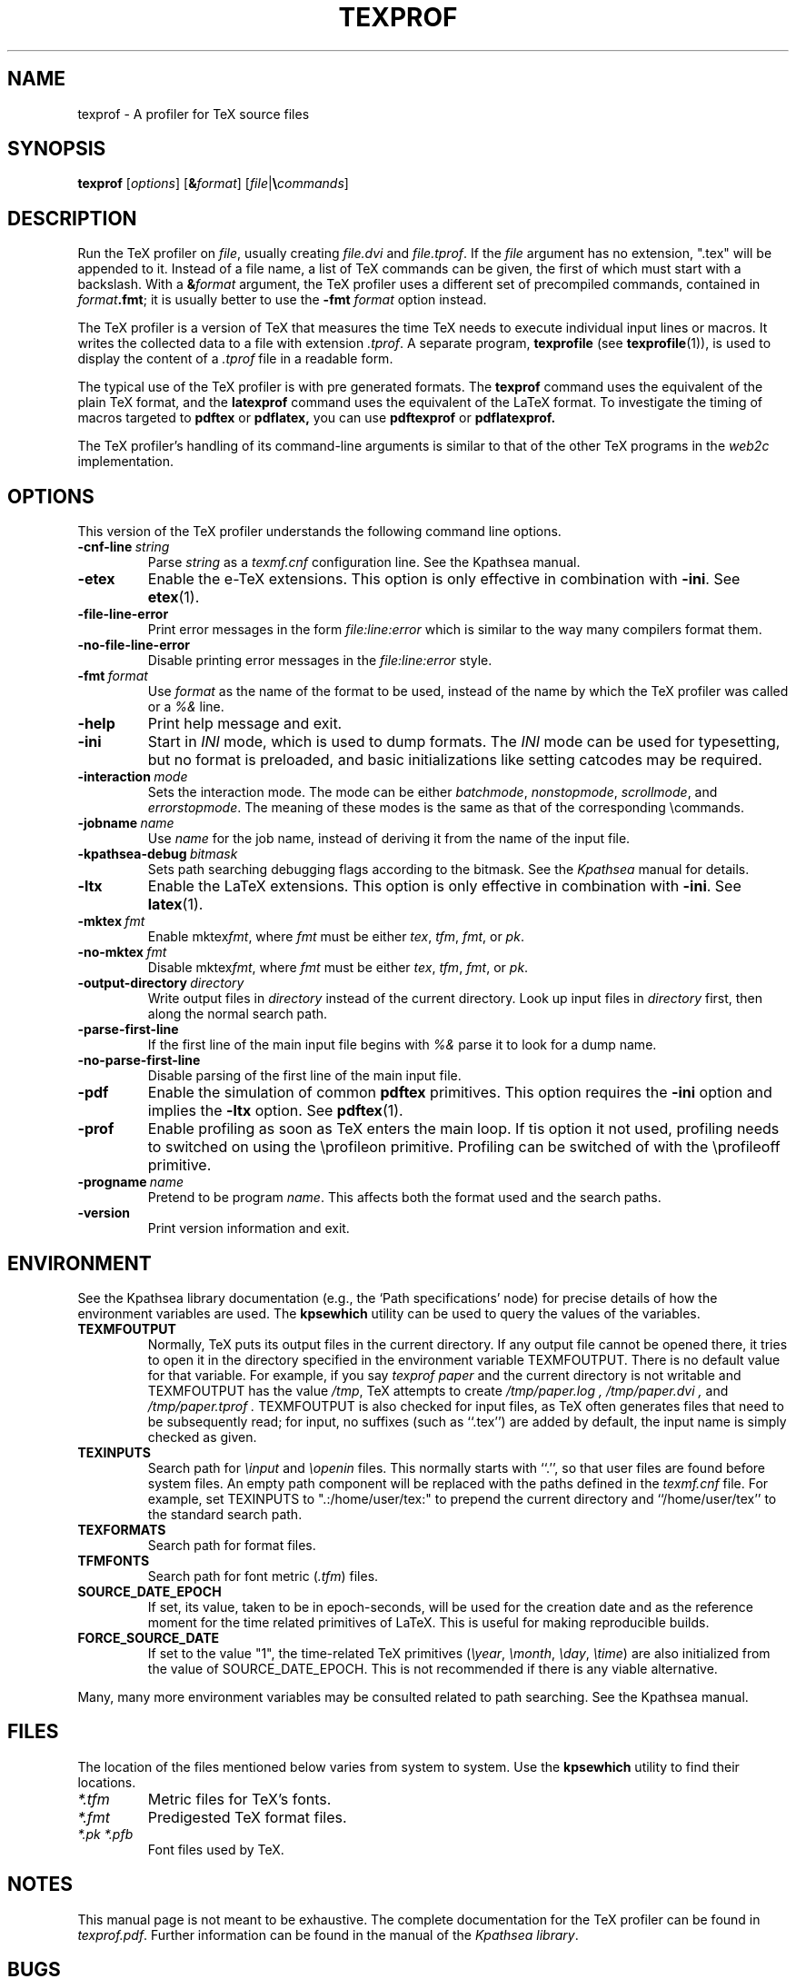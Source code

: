 .TH TEXPROF 1 "2 September 2024" "Version 1.0"
.\"=====================================================================
.if n .ds MF Metafont
.if t .ds MF Metafont
.if t .ds TX \fRT\\h'-0.1667m'\\v'0.20v'E\\v'-0.20v'\\h'-0.125m'X\fP
.if n .ds TX TeX
.ie t .ds OX \fIT\v'+0.25m'E\v'-0.25m'X\fP
.el .ds OX TeX
.\" BX definition must follow TX so BX can use TX
.if t .ds BX \fRB\s-2IB\s0\fP\*(TX
.if n .ds BX BibTeX
.\" LX definition must follow TX so LX can use TX
.if t .ds LX \fRL\\h'-0.36m'\\v'-0.15v'\s-2A\s0\\h'-0.15m'\\v'0.15v'\fP\*(TX
.if n .ds LX LaTeX
.if t .ds AX \fRA\\h'-0.1667m'\\v'0.20v'M\\v'-0.20v'\\h'-0.125m'S\fP\*(TX
.if n .ds AX AmSTeX
.if t .ds AY \fRA\\h'-0.1667m'\\v'0.20v'M\\v'-0.20v'\\h'-0.125m'S\fP\*(LX
.if n .ds AY AmSLaTeX
.if n .ds WB Web
.if t .ds WB W\s-2EB\s0
.\"=====================================================================
.SH NAME
texprof \- A profiler for TeX source files
.SH SYNOPSIS
.B texprof
.RI [ options ]
.RI [ \fB&\fPformat ]
.RI [ file | \fB\e\fPcommands ]
.\"=====================================================================
.SH DESCRIPTION
Run the \*(TX profiler on
.IR file ,
usually creating
.IR file.dvi
and
.IR file.tprof .
If the
.IR file 
argument has no extension, ".tex" will be appended to it. 
Instead of a file name, a list of \*(TX commands can be given, the first
of which must start with a backslash.
With a 
.BI & format
argument, the \*(TX profiler uses a different set of precompiled commands,
contained in
.IR format\fB.fmt\fP ;
it is usually better to use the
.B -fmt
.I format
option instead.
.PP
The \*(TX profiler is a version of \*(TX that measures the time
\*(TX needs to execute individual input lines or macros.
It writes the collected data to a file with extension
.IR .tprof .
A separate program,
.B texprofile
(see 
.BR texprofile (1)),
is used to display the content of a
.IR .tprof
file in a readable form.

.PP
The typical use of the \*(TX profiler is with pre generated formats.
The
.B texprof
command uses the equivalent of the plain \*(TX format, and the
.B latexprof
command uses the equivalent of the \*(LX format. To investigate
the timing of macros targeted to
.B pdftex
or
.B pdflatex,
you can use
.B pdftexprof
or
.B pdflatexprof.

.PP
The \*(TX profiler's handling of its command-line arguments is similar
to that of the other \*(TX programs in the
.I web2c
implementation.

.\"=====================================================================
.SH OPTIONS
This version of the \*(TX profiler understands the following command line
options.
.TP
.BI -cnf-line \ string
Parse
.I string
as a
.I texmf.cnf
configuration line.  See the Kpathsea manual.
.TP
.B -etex
Enable the e-\*(TX extensions.  This option is only effective in
combination with
.BR -ini .
See
.BR etex (1).
.TP
.B -file-line-error
Print error messages in the form
.I file:line:error
which is similar to the way many compilers format them.
.TP
.B -no-file-line-error
Disable printing error messages in the
.I file:line:error
style.
.TP
.BI -fmt \ format
Use
.I format
as the name of the format to be used, instead of the name by which
the \*(TX profiler was called or a
.I %&
line.
.TP
.B -help
Print help message and exit.
.TP
.B -ini
Start in
.I INI
mode, which is used to dump formats.  The
.I INI
mode can be used for typesetting, but no format is preloaded, and
basic initializations like setting catcodes may be required.
.TP
.BI -interaction \ mode
Sets the interaction mode.  The mode can be either
.IR batchmode ,
.IR nonstopmode ,
.IR scrollmode ,
and
.IR errorstopmode .
The meaning of these modes is the same as that of the corresponding
\ecommands.
.TP
.BI -jobname \ name
Use
.I name
for the job name, instead of deriving it from the name of the input file.
.TP
.BI -kpathsea-debug \ bitmask
Sets path searching debugging flags according to the bitmask.  See the
.I Kpathsea
manual for details.
.TP
.B -ltx
Enable the \*(LX extensions.  This option is only effective in
combination with
.BR -ini .
See
.BR latex (1).
.TP
.BI -mktex \ fmt
Enable
.RI mktex fmt ,
where
.I fmt
must be either
.IR tex ,
.IR tfm ,
.IR fmt ,
or
.IR pk .
.TP
.BI -no-mktex \ fmt
Disable
.RI mktex fmt ,
where
.I fmt
must be either
.IR tex ,
.IR tfm ,
.IR fmt ,
or
.IR pk .
.TP
.BI -output-directory \ directory
Write output files in
.I directory
instead of the current directory.  Look up input files in
.I directory
first, then along the normal search path.
.TP
.B -parse-first-line
If the first line of the main input file begins with
.I %&
parse it to look for a dump name.
.TP
.B -no-parse-first-line
Disable parsing of the first line of the main input file.
.TP
.B -pdf
Enable the simulation of common
.B pdftex
primitives.  This option requires the
.BR -ini
option and implies the
.BR -ltx
option.
See
.BR pdftex (1).
.TP
.B -prof
Enable profiling as soon as \*(TX enters the main loop. If tis option
it not used, profiling needs to switched on using the \eprofileon
primitive. Profiling can be switched of with the \eprofileoff
primitive.
.TP
.BI -progname \ name
Pretend to be program
.IR name .
This affects both the format used and the search paths.
.TP
.B -version
Print version information and exit.
.\"=====================================================================
.SH ENVIRONMENT
See the Kpathsea library documentation (e.g., the `Path specifications'
node) for precise details of how the environment variables are used.
The
.B kpsewhich
utility can be used to query the values of the variables.
.PP
.TP
.B TEXMFOUTPUT
Normally, \*(TX puts its output files in the current directory.  If
any output file cannot be opened there, it tries to open it in the
directory specified in the environment variable TEXMFOUTPUT.
There is no default value for that variable.  For example, if you say
.I texprof  paper
and the current directory is not writable and TEXMFOUTPUT has
the value
.IR /tmp ,
\*(TX attempts to create
.I /tmp/paper.log ,
.I /tmp/paper.dvi ,
and
.I /tmp/paper.tprof .
TEXMFOUTPUT is also checked for input
files, as \*(TX often generates files that need to be subsequently
read; for input, no suffixes (such as ``.tex'') are added by default,
the input name is simply checked as given.
.TP
.B TEXINPUTS
Search path for
.I \einput
and
.I \eopenin
files.
This normally starts with ``.'', so
that user files are found before system files.  An empty path
component will be replaced with the paths defined in the
.I texmf.cnf
file.  For example, set TEXINPUTS to ".:/home/user/tex:" to prepend the
current directory and ``/home/user/tex'' to the standard search path.
.TP
.B TEXFORMATS
Search path for format files.
.TP
.B TFMFONTS
Search path for font metric
.RI ( .tfm )
files.
.TP
.B SOURCE_DATE_EPOCH
If set, its value, taken to be in epoch-seconds, will be used for the
creation date and as the reference moment for the time related 
primitives of \*(LX. This is useful for making reproducible builds.
.TP
.B FORCE_SOURCE_DATE
If set to the value "1", the time-related \*(TX primitives
.RI ( \eyear ,
.IR \emonth ,
.IR \eday ,
.IR \etime )
are also initialized from the value of SOURCE_DATE_EPOCH.  This is not
recommended if there is any viable alternative.
.PP
Many, many more environment variables may be consulted related to path
searching.  See the Kpathsea manual.
.\"=====================================================================
.SH FILES
The location of the files mentioned below varies from system to
system.  Use the
.B kpsewhich
utility to find their locations.
.TP
.I *.tfm
Metric files for \*(TX's fonts.
.TP
.I *.fmt
Predigested \*(TX format files.
.TP
.I *.pk *.pfb
Font files used by \*(TX.
.\"=====================================================================
.SH NOTES
This manual page is not meant to be exhaustive.  The complete
documentation for the \*(TX profiler can be found in 
.IR texprof.pdf .
Further information can be found in the  manual of the
.IR "Kpathsea library" .
.\"=====================================================================
.SH BUGS
This version of the \*(TX profiler does not implement all of the
primitives that pdftex provides, and further, it will not produce
the same side effects.
.\"=====================================================================
.SH AVAILABILITY
The \*(TX profiler should compile on a large variety of machine architectures
and operating systems. The function to obtain timing information id POSIX
specific.
.PP
The sources of the \*(TX profiler are hosted at
.BR https://github.com/ruckertm/HINT
.\"=====================================================================
.SH "SEE ALSO"
.BR texprofiler (1),
.BR tex (1),
.BR latex (1),
.BR pdftex (1),
.BR pdflatex (1), and
.BR kpsewhich (1).
.\"=====================================================================
.SH AUTHORS
The primary author of the \*(TX profiler is Martin Ruckert,
with e\*(TX extensions by Peter Breitenlohner,
\*(LX extensions by Thierry Laronde,
and
the kpathsearch library by Karl Berry.
.PP
\*(TX was designed by Donald E. Knuth,
who implemented it using his \*(WB system for Pascal programs.
.PP
Many, many more contributed to the typesetting system now known as \*(TX;
far too many to name all of them here.
.\" vim: syntax=nroff
